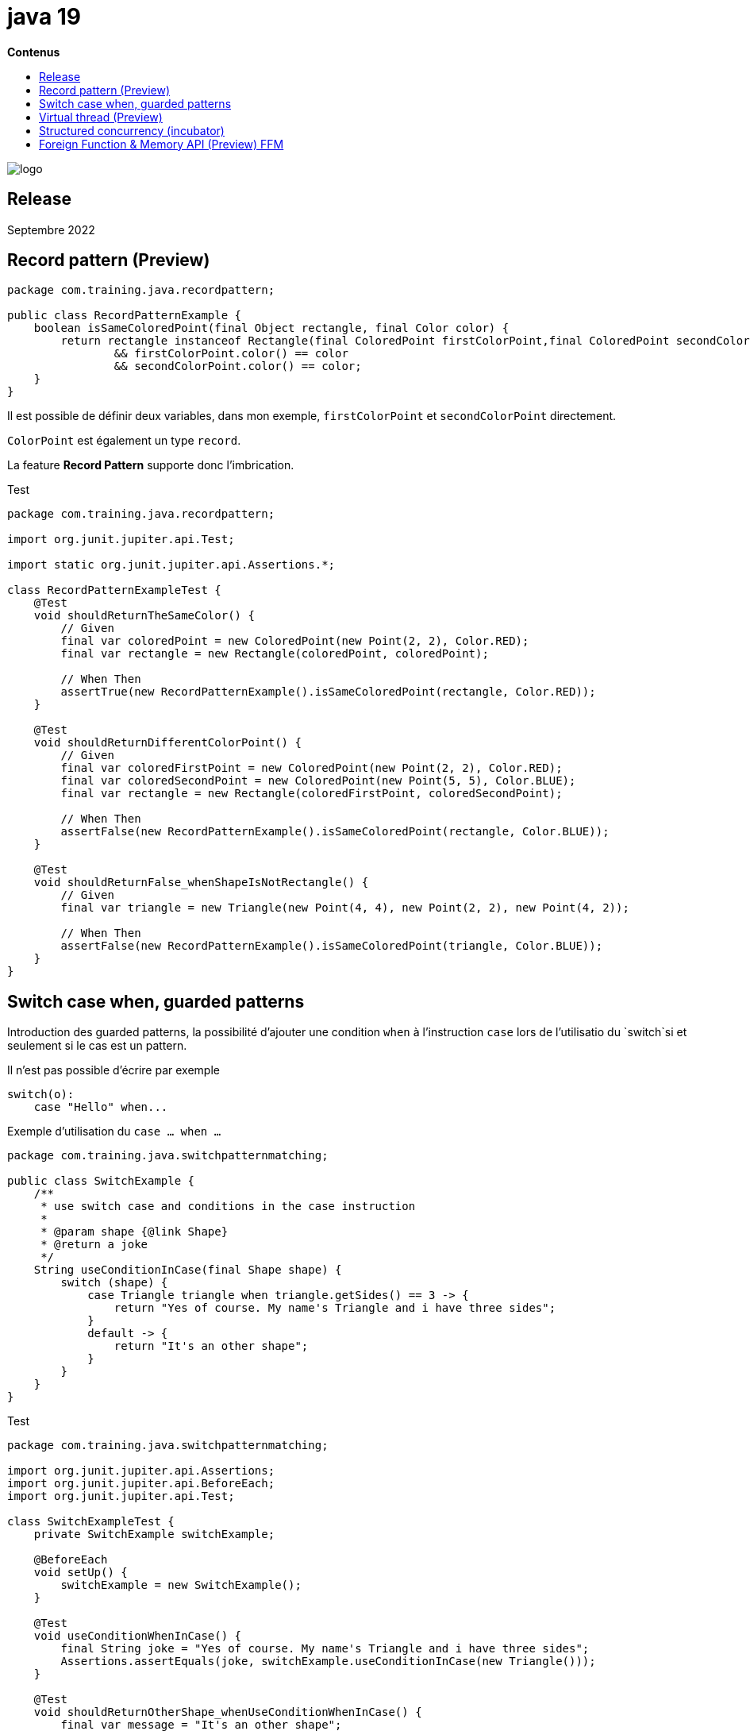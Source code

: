 = java 19
:toc:
:toc-placement: left
:toclevels: 1
:showtitle:
:toc-title: pass:[<b>Contenus</b>]

// Need some preamble to get TOC:
{empty}

ifndef::env-github[]
[.text-center]
image::./images/logo.png[]
endif::[]

== Release

Septembre 2022

== Record pattern (Preview)

[source, java]
----
package com.training.java.recordpattern;

public class RecordPatternExample {
    boolean isSameColoredPoint(final Object rectangle, final Color color) {
        return rectangle instanceof Rectangle(final ColoredPoint firstColorPoint,final ColoredPoint secondColorPoint)
                && firstColorPoint.color() == color
                && secondColorPoint.color() == color;
    }
}
----

Il est possible de définir deux variables, dans mon exemple, `firstColorPoint` et `secondColorPoint` directement.

`ColorPoint` est également un type `record`.

La feature *Record Pattern* supporte donc l'imbrication.

Test

[source, java]
----
package com.training.java.recordpattern;

import org.junit.jupiter.api.Test;

import static org.junit.jupiter.api.Assertions.*;

class RecordPatternExampleTest {
    @Test
    void shouldReturnTheSameColor() {
        // Given
        final var coloredPoint = new ColoredPoint(new Point(2, 2), Color.RED);
        final var rectangle = new Rectangle(coloredPoint, coloredPoint);

        // When Then
        assertTrue(new RecordPatternExample().isSameColoredPoint(rectangle, Color.RED));
    }

    @Test
    void shouldReturnDifferentColorPoint() {
        // Given
        final var coloredFirstPoint = new ColoredPoint(new Point(2, 2), Color.RED);
        final var coloredSecondPoint = new ColoredPoint(new Point(5, 5), Color.BLUE);
        final var rectangle = new Rectangle(coloredFirstPoint, coloredSecondPoint);

        // When Then
        assertFalse(new RecordPatternExample().isSameColoredPoint(rectangle, Color.BLUE));
    }

    @Test
    void shouldReturnFalse_whenShapeIsNotRectangle() {
        // Given
        final var triangle = new Triangle(new Point(4, 4), new Point(2, 2), new Point(4, 2));

        // When Then
        assertFalse(new RecordPatternExample().isSameColoredPoint(triangle, Color.BLUE));
    }
}
----

== Switch case when, guarded patterns

Introduction des guarded patterns, la possibilité d'ajouter une condition `when` à l'instruction `case` lors de l'utilisatio du `switch`si et seulement si le cas est un pattern.

Il n'est pas possible d'écrire par exemple
[source]
----
switch(o):
    case "Hello" when...
----

Exemple d'utilisation du `case ... when ...`

[source, java]
----
package com.training.java.switchpatternmatching;

public class SwitchExample {
    /**
     * use switch case and conditions in the case instruction
     *
     * @param shape {@link Shape}
     * @return a joke
     */
    String useConditionInCase(final Shape shape) {
        switch (shape) {
            case Triangle triangle when triangle.getSides() == 3 -> {
                return "Yes of course. My name's Triangle and i have three sides";
            }
            default -> {
                return "It's an other shape";
            }
        }
    }
}
----

Test

[source, java]
----
package com.training.java.switchpatternmatching;

import org.junit.jupiter.api.Assertions;
import org.junit.jupiter.api.BeforeEach;
import org.junit.jupiter.api.Test;

class SwitchExampleTest {
    private SwitchExample switchExample;

    @BeforeEach
    void setUp() {
        switchExample = new SwitchExample();
    }

    @Test
    void useConditionWhenInCase() {
        final String joke = "Yes of course. My name's Triangle and i have three sides";
        Assertions.assertEquals(joke, switchExample.useConditionInCase(new Triangle()));
    }

    @Test
    void shouldReturnOtherShape_whenUseConditionWhenInCase() {
        final var message = "It's an other shape";
        Assertions.assertEquals(message, switchExample.useConditionInCase(new Rectangle()));
    }

    @Test
    void shouldReturnOtherShape_whenUseTriangleSpecialShape() {
        final var message = "It's an other shape";
        Assertions.assertEquals(message, switchExample.useConditionInCase(new TriangleSpecialShape()));
    }
}
----

== Virtual thread (Preview)

=== Style thread-per-request versus virtual thread

* thread-per-request : 1 thread JVM = 1 thread OS
* virtual thread
** géré par la JVM
** donne l'illusion d'un mapping de plusieurs thread virtuels avec très peu de thread de l'OS
** Support des variables locales et héritées à un thread
* Le développeur peut choisir le type de thread

Example en utilisant un https://docs.oracle.com/en/java/javase/19/docs/api/java.base/java/util/concurrent/Executors.html[`Executors`] qui est une factory pour exécuter des tâches.


=== Utilisation de Executors.newVirtualThreadPerTaskExecutor()

* Création d'un `ExecutorService`
* et création d'un thread par tâche
* L'interface `ExecutorService` étend désormais `AutoCloseable` donc possibilité d'utiliser la syntaxe `try with resources`

[source, java]
----
package com.training.java.virtualthreads;

import java.util.ArrayList;
import java.util.List;
import java.util.concurrent.ExecutionException;
import java.util.concurrent.Executors;
import java.util.stream.IntStream;

public class VirtualThreadExample {
    List<Integer> useVirtualThreadPerTask() throws ExecutionException, InterruptedException {
        final List<Integer> sumsPrice = new ArrayList<>();
        try (final var executor = Executors.newVirtualThreadPerTaskExecutor()) {
            var rangeLeftFuture = executor.submit(() -> IntStream.range(1, 3).sum());
            var rangeRightFuture = executor.submit(() -> IntStream.range(3, 5).sum());

            sumsPrice.add(rangeLeftFuture.get());
            sumsPrice.add(rangeRightFuture.get());
        }

        return sumsPrice;
    }
}
----

Test

[source, java]
----
package com.training.java.virtualthreads;

import org.junit.jupiter.api.Assertions;
import org.junit.jupiter.api.BeforeEach;
import org.junit.jupiter.api.Test;

import java.util.concurrent.ExecutionException;

class VirtualThreadExampleTest {
    private VirtualThreadExample virtualThreadExample;

    @BeforeEach
    void setUp() {
        virtualThreadExample = new VirtualThreadExample();
    }

    @Test
    void useVirtualThread() throws InterruptedException, ExecutionException {
        // When
        final var futures = virtualThreadExample.useVirtualThreadPerTask();

        // Then
        final var totalPricePossible = futures.stream().reduce(Integer::sum);

        Assertions.assertTrue(totalPricePossible.isPresent());
        Assertions.assertEquals(10, totalPricePossible.get());
    }
}
----

=== Créer un Thread virtuel et le démarrer

[source, java]
----
package com.training.java.virtualthreads;

import java.util.stream.IntStream;

public class VirtualThreadExample {
    public Thread createVirtualThreadAndStart() {
        return Thread.ofVirtual().start(() -> IntStream.range(1, 3).forEach(System.out::println));
    }
}
----

Test

[source, java]
----
package com.training.java.virtualthreads;

import org.junit.jupiter.api.Assertions;
import org.junit.jupiter.api.BeforeEach;
import org.junit.jupiter.api.Test;

class VirtualThreadExampleTest {
    private VirtualThreadExample virtualThreadExample;

    @BeforeEach
    void setUp() {
        virtualThreadExample = new VirtualThreadExample();
    }

    @Test
    void shouldReturnVirtualThread_whenCreateVirtualThreadAndStart() {
        Assertions.assertTrue(virtualThreadExample.createVirtualThreadAndStart().isVirtual());
    }
}
----

=== Méthode Thread#startVirtualThread

Démarrer directement un Thread virtuel.

Signature

[source]
----
@PreviewFeature(feature = PreviewFeature.Feature.VIRTUAL_THREADS)
public static Thread startVirtualThread(Runnable task)
----

[source, java]
----
package com.training.java.virtualthreads;

import java.util.ArrayList;
import java.util.List;
import java.util.Optional;
import java.util.concurrent.ExecutionException;
import java.util.concurrent.Executors;
import java.util.concurrent.Future;
import java.util.stream.IntStream;

public class VirtualThreadExample {

        public Thread startVirtualThread() {
        return Thread.startVirtualThread(() -> IntStream.range(1, 3).forEach(System.out::println));
    }
}
----

*Priorité normale d'un Thread virtuel*

[source]
----
public static final int NORM_PRIORITY = 5;
----

=== Améliorations de Future

*Méthode `Future.resultNow()` pour*

* Obtenir le résultat du Future ou une exception
* Obtenir le statut de la tâche
* Utilisation dans un stream par exemple

Signature

[source]
----
default V resultNow()
----

Exemple

[source, java]
----
package com.training.java.virtualthreads;

import java.util.ArrayList;
import java.util.List;
import java.util.Optional;
import java.util.concurrent.ExecutionException;
import java.util.concurrent.Executors;
import java.util.concurrent.Future;
import java.util.stream.IntStream;

public class VirtualThreadExample {
    Optional<Integer> getFutureResultNow() {
        final List<Future<Integer>> futures = new ArrayList<>();
        try (final var executor = Executors.newVirtualThreadPerTaskExecutor()) {
            futures.add(executor.submit(() -> IntStream.range(1, 3).sum()));
            futures.add(executor.submit(() -> IntStream.range(3, 5).sum()));
        }

        return futures.stream()
                .filter(future -> Future.State.SUCCESS == future.state())
                .map(Future::resultNow)
                .reduce(Integer::sum);
    }
}
----

*Récupérer l'état d'un `Future`*

Signature

[source]
----
default State state()
----

`State` est une Enum : RUNNING, SUCCESS, FAILED, CANCELLED

[source, java]
----
package com.training.java.virtualthreads;

import java.util.concurrent.ExecutionException;
import java.util.concurrent.Executors;
import java.util.concurrent.Future;
import java.util.stream.IntStream;

public class VirtualThreadExample {
    public Future.State getStateFuture() throws InterruptedException {
        Future<Integer> future;
        try (final var executor = Executors.newVirtualThreadPerTaskExecutor()) {
            future = executor.submit(() -> IntStream.range(1, 3).sum());
        }

        return future.state();
    }
}
----

Test

[source, java]
----
package com.training.java.virtualthreads;

import org.junit.jupiter.api.Assertions;
import org.junit.jupiter.api.BeforeEach;
import org.junit.jupiter.api.Test;
import java.util.concurrent.Future;

class VirtualThreadExampleTest {
    private VirtualThreadExample virtualThreadExample;

    @BeforeEach
    void setUp() {
        virtualThreadExample = new VirtualThreadExample();
    }

    @Test
    void getFutureState() throws InterruptedException {
        Assertions.assertEquals(Future.State.SUCCESS, virtualThreadExample.getStateFuture());
    }
}
----

== Structured concurrency (incubator)

* Permet d'encadrer un ensemble de thread nommé *subtask* au sein d'une *scope*.
* Si un des thread échoue, l'ensemble des thread de la scope sont arrêtés (cancel)
* Possibilité de retourner le résultat du premier thread qui réussit son traitement
* Possibilité de retourner le résultat du premier thread qui réussit son traitement même si un thread dans une scope échoue.

L'objectif est donc de faire échouer un ensemble de thread et donc d'économiser des ressources si un thread échoue.

Dans ce cadre, il est inutile d'attendre la fin d'un second thread si le premier échoue si on souhaite, dans le cas passant, assembler le résultat de deux threads.

Nouvelle classe

[source]
----
public class StructuredTaskScope<T> implements AutoCloseable
----

=== Cas passant, tout va bien dans le meilleur des mondes

Utilisation de `StructuredTaskScope.ShutdownOnFailure()`

[source, java]
----
package com.training.java.structuredconcurrency;

import jdk.incubator.concurrent.StructuredTaskScope;

import java.util.concurrent.ExecutionException;
import java.util.concurrent.Future;
import java.util.stream.IntStream;

public class StructuredConcurrencyExample {
    Integer useStructuredTaskScope() throws InterruptedException, ExecutionException {
        try (var scope = new StructuredTaskScope.ShutdownOnFailure()) {
            Future<Integer> futureSumFirstThread = scope.fork(() -> IntStream.range(0, 3).sum());

            // time-consuming task
            Future<Integer> futureSumSecondThread = scope.fork(() -> IntStream.range(3, 5).sum());

            scope.join();
            scope.throwIfFailed();

            return futureSumFirstThread.resultNow() + futureSumSecondThread.resultNow();
        }
    }
}
----

`scope.join()` va attendre le résultat de tous les threads.

`scope.throwIfFailed()` fera échouer la scope si un des thread est en échecs.

On récupère ensuite le résultat de l'objet de type `Future`.

*Test*

[source, java]
----
package com.training.java.structuredconcurrency;

import org.junit.jupiter.api.Assertions;
import org.junit.jupiter.api.BeforeEach;
import org.junit.jupiter.api.Test;

import java.util.concurrent.ExecutionException;

class StructuredConcurrencyExampleTest {
    private StructuredConcurrencyExample structuredConcurrencyExample;

    @BeforeEach
    void setUp() {
        structuredConcurrencyExample = new StructuredConcurrencyExample();
    }

    @Test
    void useStructuredTaskScope() throws ExecutionException, InterruptedException {
        Assertions.assertEquals(10, structuredConcurrencyExample.useStructuredTaskScope());
    }
}
----

=== StructuredTaskScope.ShutdownOnFailure() : un des thread échoue

* `ShutdownOnFailure` permet de propager l'erreur.
* Les autres thread lancés au sein de la scope seront CANCELLED.

[source, java]
----
package com.training.java.structuredconcurrency;

import jdk.incubator.concurrent.StructuredTaskScope;

import java.util.concurrent.ExecutionException;
import java.util.concurrent.Future;
import java.util.stream.IntStream;

public class StructuredConcurrencyExample {
    public void useStructuredTaskScopeFailedThread() throws InterruptedException, ExecutionException {
        try (var scope = new StructuredTaskScope.ShutdownOnFailure()) {
            Future<Integer> futureSumFirstThread = scope.fork(() -> {
                throw new InterruptedException("an exception");
            });

            // time-consuming task to view state = 4 CANCELLED
            Future<Integer> futureSumSecondThread = scope.fork(() -> IntStream.range(5, 10000000).sum());

            scope.join();
            scope.throwIfFailed();

            // It doesn't execute because an exception is thrown by one of task in the scope
            futureSumFirstThread.resultNow();
            futureSumSecondThread.resultNow();
        }
    }
}
----

Le premier thread virtuel `futureSumFirstThread` échoue explicitement, pour l'exemple.

Si on inspecte le second thread ``utureSumSecondThread` qui est volontairement long pour voir son statut (`Future.State`), il est à 4 (CANCELLED) car il n'est pas terminé au moment où le premier thread échoue.

Les instructions

[source]
----
futureSumFirstThread.resultNow();
futureSumSecondThread.resultNow();
----

ne seront jamais exécutées puisque l'erreur survient lors de l'instruction `scope.throwIfFailed();``

*Test*

[source, java]
----
package com.training.java.structuredconcurrency;

import org.junit.jupiter.api.Assertions;
import org.junit.jupiter.api.BeforeEach;
import org.junit.jupiter.api.Test;

class StructuredConcurrencyExampleTest {
    private StructuredConcurrencyExample structuredConcurrencyExample;

    @BeforeEach
    void setUp() {
        structuredConcurrencyExample = new StructuredConcurrencyExample();
    }

    @Test
    void shouldThrowException_whenOneOfThreadFailedInStructuredScope() {
        final var exceptionMessage = Assertions.assertThrows(ExecutionException.class,
                        () -> structuredConcurrencyExample.useStructuredTaskScopeFailedThread())
                .getCause().getMessage();

        Assertions.assertEquals(exceptionMessage, "an exception");
    }
}
----

=== StructuredTaskScope.ShutdownOnSuccess

Récupérer le résultat d'un thread si au moins un des thread est terminé.

[source, java]
----
package com.training.java.structuredconcurrency;

import jdk.incubator.concurrent.StructuredTaskScope;

import java.util.concurrent.ExecutionException;
import java.util.concurrent.Future;
import java.util.stream.IntStream;

public class StructuredConcurrencyExample {
    public Integer useStructureTaskScopeSuccessThread() throws InterruptedException, ExecutionException {
        try (var scope = new StructuredTaskScope.ShutdownOnSuccess<Integer>()) {
            scope.fork(() -> IntStream.range(0, 5).sum());
            scope.fork(() -> IntStream.range(5, 10000000).sum());

            scope.join();
            return scope.result();
        }
    }
}
----

Le premier thread est volontairement plus rapide.

[source]
----
scope.fork(() -> IntStream.range(0, 5).sum());
----

*Test*

[source, java]
----
package com.training.java.structuredconcurrency;

import org.junit.jupiter.api.Assertions;
import org.junit.jupiter.api.BeforeEach;
import org.junit.jupiter.api.Test;

import java.util.concurrent.ExecutionException;

class StructuredConcurrencyExampleTest {
    private StructuredConcurrencyExample structuredConcurrencyExample;

    @BeforeEach
    void setUp() {
        structuredConcurrencyExample = new StructuredConcurrencyExample();
    }

    @Test
    void shouldReturnTheFirstResultThread_whenUseShutdownOnSuccess() throws ExecutionException, InterruptedException {
        Assertions.assertEquals(10, structuredConcurrencyExample.useStructureTaskScopeSuccessThread());
    }
}
----

On obtient son résultat : la comme des nombres de 0 à 4 dans mon exemple : 10.

=== StructuredTaskScope.ShutdownOnSuccess si un des thread échoue

Exception ? ou on obtient le résultat du thread en succès ?

[source, java]
----
package com.training.java.structuredconcurrency;

import jdk.incubator.concurrent.StructuredTaskScope;

import java.util.concurrent.ExecutionException;
import java.util.concurrent.Future;
import java.util.stream.IntStream;

public class StructuredConcurrencyExample {
    Integer useStructureTaskScopeSuccessAndThreadException() throws InterruptedException, ExecutionException {
        try (var scope = new StructuredTaskScope.ShutdownOnSuccess<Integer>()) {
            scope.fork(() -> {
                throw new Exception("an exception");
            });

            scope.fork(() -> IntStream.range(0, 5).sum());

            scope.join();
            return scope.result();
        }
    }
}

----

*Test*

[source,java]
----
package com.training.java.structuredconcurrency;

import org.junit.jupiter.api.Assertions;
import org.junit.jupiter.api.BeforeEach;
import org.junit.jupiter.api.Test;

import java.util.concurrent.ExecutionException;

class StructuredConcurrencyExampleTest {
    private StructuredConcurrencyExample structuredConcurrencyExample;

    @BeforeEach
    void setUp() {
        structuredConcurrencyExample = new StructuredConcurrencyExample();
    }

    @Test
    void shouldReturnThreadResult_whenOneThreadSuccessAndAnOtherFail() throws ExecutionException, InterruptedException {
        Assertions.assertEquals(10, structuredConcurrencyExample.useStructureTaskScopeSuccessAndThreadException());
    }
}
----

On obtient le résultat du thread en succès (ShutdownOn *Success* ).

== Foreign Function & Memory API (Preview) FFM

* Si vous avez besoin d'appeler des méthodes venant de librairies externes.
* Permet l'interaction avec la mémoire utilisée par la JVM et la mémoire hors JVM
